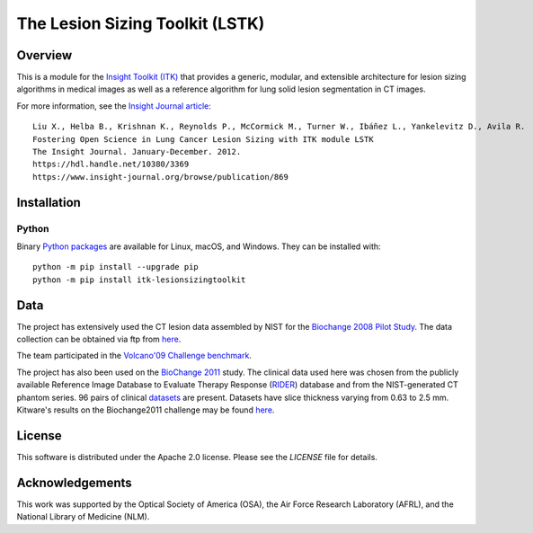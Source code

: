 The Lesion Sizing Toolkit (LSTK)
================================

.. image:: https://github.com/InsightSoftwareConsortium/LesionSizingToolkit/actions/workflows/build-test-package.yml/badge.svg
    :target: https://github.com/InsightSoftwareConsortium/LesionSizingToolkit/actions/workflows/build-test-package.yml
    :alt: Build Status

.. image:: https://img.shields.io/badge/License-Apache%202.0-blue.svg
    :target: https://github.com/InsightSoftwareConsortium/LesionSizingToolkit/blob/master/LICENSE
    :alt: License


Overview
--------

This is a module for the `Insight Toolkit (ITK) <https://itk.org>`_ that
provides a generic, modular, and extensible architecture for lesion sizing
algorithms in medical images as well as a reference algorithm for lung
solid lesion segmentation in CT images.

For more information, see the `Insight Journal article <https://hdl.handle.net/10380/3369>`_::

  Liu X., Helba B., Krishnan K., Reynolds P., McCormick M., Turner W., Ibáñez L., Yankelevitz D., Avila R.
  Fostering Open Science in Lung Cancer Lesion Sizing with ITK module LSTK
  The Insight Journal. January-December. 2012.
  https://hdl.handle.net/10380/3369
  https://www.insight-journal.org/browse/publication/869

Installation
------------

Python
^^^^^^

Binary `Python packages <https://pypi.python.org/pypi/itk-lesionsizingtoolkit>`_
are available for Linux, macOS, and Windows. They can be installed with::

  python -m pip install --upgrade pip
  python -m pip install itk-lesionsizingtoolkit

Data
----
The project has extensively used the CT lesion data assembled by NIST for the
`Biochange 2008 Pilot Study <https://www.itl.nist.gov/iad/894.05/biochange2008/Biochange2008-webpage.htm>`_.
The data collection can be obtained via ftp from
`here <ftp://ftp.nist.gov/pub/itl/biochange/Biochange2008/FindingCT_ScansForBiochange2008.htm>`_.

The team participated in the
`Volcano'09 Challenge benchmark <https://www.via.cornell.edu/challenge/>`_.

The project has also been used on the
`BioChange 2011 <ftp://ftp.nist.gov/pub/itl/biochange/BiochangeChallenge/BiochangeChallengeProtocol.pdf>`_
study. The clinical data used here was chosen from the publicly available
Reference Image Database to Evaluate Therapy Response
(`RIDER <https://wiki.nci.nih.gov/display/CIP/RIDER>`_) database and from the
NIST-generated CT phantom series. 96 pairs of clinical
`datasets <https://www.nist.gov/itl/iad/dmg/biochangechallenge.cfm>`_ are
present. Datasets have slice thickness varying from 0.63 to 2.5 mm. Kitware's
results on the Biochange2011 challenge may be found
`here <https://public.kitware.com/LesionSizingKit/index.php/Users/BioChange2011Results>`_.

License
-------

This software is distributed under the Apache 2.0 license. Please see
the *LICENSE* file for details.

Acknowledgements
----------------

This work was supported by the Optical Society of America (OSA), the Air Force
Research Laboratory (AFRL), and the National Library of Medicine (NLM).
